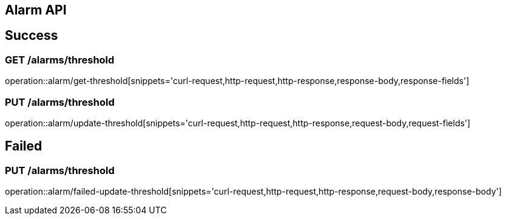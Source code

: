 [[Alarm-API]]
== Alarm API

[[Success]]
== Success

=== GET /alarms/threshold

operation::alarm/get-threshold[snippets='curl-request,http-request,http-response,response-body,response-fields']

=== PUT /alarms/threshold

operation::alarm/update-threshold[snippets='curl-request,http-request,http-response,request-body,request-fields']

[[Failed]]
== Failed

=== PUT /alarms/threshold

operation::alarm/failed-update-threshold[snippets='curl-request,http-request,http-response,request-body,response-body']